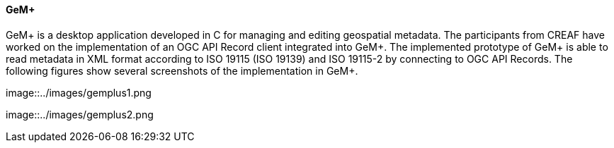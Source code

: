 [[GeMPlus-CREAF]]
==== GeM+
GeM+ is a desktop application developed in C for managing and editing geospatial metadata.
The participants from CREAF have worked on the implementation of an OGC API Record client integrated into GeM+.
The implemented prototype of GeM+ is able to read metadata in XML format according to ISO 19115 (ISO 19139) and ISO 19115-2 by connecting to OGC API Records.
The following figures show several screenshots of the implementation in GeM+.

image::../images/gemplus1.png

image::../images/gemplus2.png

